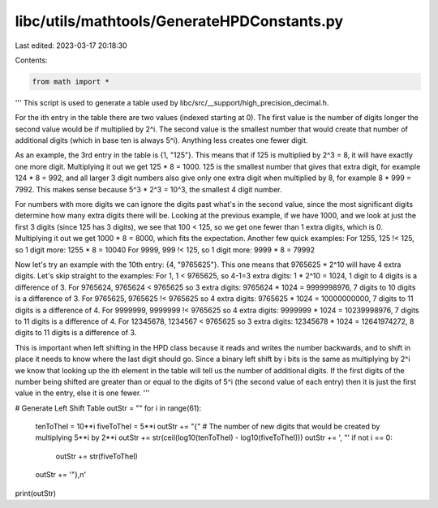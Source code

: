 libc/utils/mathtools/GenerateHPDConstants.py
============================================

Last edited: 2023-03-17 20:18:30

Contents:

.. code-block:: py

    from math import *

'''
This script is used to generate a table used by 
libc/src/__support/high_precision_decimal.h.

For the ith entry in the table there are two values (indexed starting at 0).
The first value is the number of digits longer the second value would be if
multiplied by 2^i.
The second value is the smallest number that would create that number of 
additional digits (which in base ten is always 5^i). Anything less creates one 
fewer digit.

As an example, the 3rd entry in the table is {1, "125"}. This means that if 
125 is multiplied by 2^3 = 8, it will have exactly one more digit.
Multiplying it out we get 125 * 8 = 1000. 125 is the smallest number that gives
that extra digit, for example 124 * 8 = 992, and all larger 3 digit numbers
also give only one extra digit when multiplied by 8, for example 8 * 999 = 7992.
This makes sense because 5^3 * 2^3 = 10^3, the smallest 4 digit number.

For numbers with more digits we can ignore the digits past what's in the second
value, since the most significant digits determine how many extra digits there 
will be. Looking at the previous example, if we have 1000, and we look at just 
the first 3 digits (since 125 has 3 digits), we see that 100 < 125, so we get 
one fewer than 1 extra digits, which is 0. 
Multiplying it out we get 1000 * 8 = 8000, which fits the expectation. 
Another few quick examples: 
For 1255, 125 !< 125, so 1 digit more: 1255 * 8 = 10040
For 9999, 999 !< 125, so 1 digit more: 9999 * 8 = 79992

Now let's try an example with the 10th entry: {4, "9765625"}. This one means 
that 9765625 * 2^10 will have 4 extra digits. 
Let's skip straight to the examples:
For 1, 1 < 9765625, so 4-1=3 extra digits: 1 * 2^10 = 1024, 1 digit to 4 digits is a difference of 3.
For 9765624, 9765624 < 9765625 so 3 extra digits: 9765624 * 1024 = 9999998976, 7 digits to 10 digits is a difference of 3.
For 9765625, 9765625 !< 9765625 so 4 extra digits: 9765625 * 1024 = 10000000000, 7 digits to 11 digits is a difference of 4.
For 9999999, 9999999 !< 9765625 so 4 extra digits: 9999999 * 1024 = 10239998976, 7 digits to 11 digits is a difference of 4.
For 12345678, 1234567 < 9765625 so 3 extra digits: 12345678 * 1024 = 12641974272, 8 digits to 11 digits is a difference of 3.


This is important when left shifting in the HPD class because it reads and
writes the number backwards, and to shift in place it needs to know where the
last digit should go. Since a binary left shift by i bits is the same as
multiplying by 2^i we know that looking up the ith element in the table will
tell us the number of additional digits. If the first digits of the number
being shifted are greater than or equal to the digits of 5^i (the second value
of each entry) then it is just the first value in the entry, else it is one
fewer.
'''


# Generate Left Shift Table
outStr = ""
for i in range(61):
  tenToTheI = 10**i
  fiveToTheI = 5**i
  outStr += "{"
  # The number of new digits that would be created by multiplying 5**i by 2**i
  outStr += str(ceil(log10(tenToTheI) - log10(fiveToTheI)))
  outStr += ', "'
  if not i == 0:
    outStr += str(fiveToTheI)
  outStr += '"},\n'

print(outStr)


